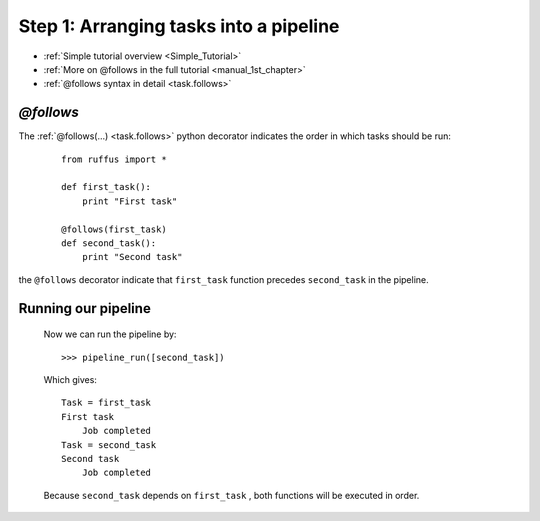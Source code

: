 .. _Simple_Tutorial_1st_step:

###################################################################
Step 1: Arranging tasks into a pipeline
###################################################################
* :ref:`Simple tutorial overview <Simple_Tutorial>` 
* :ref:`More on @follows in the full tutorial <manual_1st_chapter>`
* :ref:`@follows syntax in detail <task.follows>`




************************************
*@follows*
************************************

The :ref:`@follows(...) <task.follows>` python decorator indicates the order in which tasks
should be run:

    ::
    
        from ruffus import *
        
        def first_task():
            print "First task"
    
        @follows(first_task)
        def second_task():
            print "Second task"


the ``@follows`` decorator indicate that ``first_task`` function precedes ``second_task`` in 
the pipeline.


************************************
Running our pipeline
************************************

    Now we can run the pipeline by::
        
        >>> pipeline_run([second_task])
        
    Which gives::
    
        Task = first_task
        First task
            Job completed
        Task = second_task
        Second task
            Job completed
    
    Because ``second_task`` depends on ``first_task`` , both
    functions will be executed in order.

